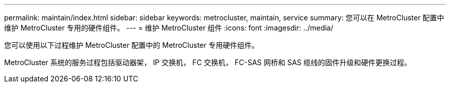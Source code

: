 ---
permalink: maintain/index.html 
sidebar: sidebar 
keywords: metrocluster, maintain, service 
summary: 您可以在 MetroCluster 配置中维护 MetroCluster 专用的硬件组件。 
---
= 维护 MetroCluster 组件
:icons: font
:imagesdir: ../media/


[role="lead"]
您可以使用以下过程维护 MetroCluster 配置中的 MetroCluster 专用硬件组件。

MetroCluster 系统的服务过程包括驱动器架， IP 交换机， FC 交换机， FC-SAS 网桥和 SAS 缆线的固件升级和硬件更换过程。
